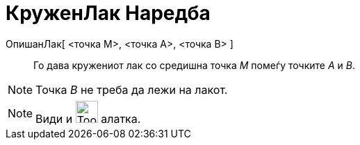 = КруженЛак Наредба
:page-en: commands/CircularArc
ifdef::env-github[:imagesdir: /mk/modules/ROOT/assets/images]

ОпишанЛак[ <точка М>, <точка А>, <точка B> ]::
  Го дава кружениот лак со средишна точка _M_ помеѓу точките _А_ и _B_.

[NOTE]
====

Точка _B_ не треба да лежи на лакот.

====

[NOTE]
====

Види и image:Tool_Circle_Arc_Center_2Points.gif[Tool Circle Arc Center 2Points.gif,width=32,height=32] алатка.

====
